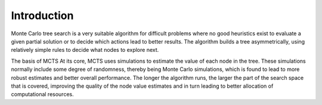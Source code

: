 Introduction
============

Monte Carlo tree search is a very suitable algorithm for difficult problems where no good heuristics exist to evaluate a given partial solution or to decide which actions lead to better results. The algorithm builds a tree asymmetrically, using relatively simple rules to decide what nodes to explore next.

The basis of MCTS At its core, MCTS uses simulations to estimate the value of each node in the tree. These simulations normally include some degree of randomness, thereby being Monte Carlo simulations, which is found to lead to more robust estimates and better overall performance. The longer the algorithm runs, the larger the part of the search space that is covered, improving the quality of the node value estimates and in turn leading to better allocation of computational resources.
